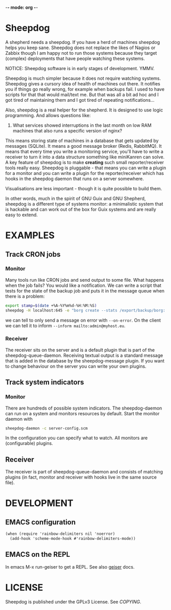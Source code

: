 -*- mode: org -*-

* Sheepdog

A shepherd needs a sheepdog. If you have a herd of machines sheepdog
helps you keep sane. Sheepdog does not replace the likes of Nagios or
Zabbix though I am happy not to run those systems because they target
(complex) deployments that have people watching these systems.

NOTICE: Sheepdog software is in early stages of development. YMMV.

Sheepdog is much simpler because it does not require watching
systems. Sheepdog gives a cursory idea of health of machines out
there. It notifies you if things go really wrong, for example when
backups fail. I used to have scripts for that that would mail/text
me. But that was all a bit ad hoc and I got tired of maintaining them
and I got tired of repeating notifications...

Also, sheepdog is a real helper for the shepherd.  It is designed to
use logic programming. And allows questions like:

1. What services showed interruptions in the last month on low RAM
   machines that also runs a specific version of nginx?

This means storing state of machines in a database that gets updated
by messages (SQLite). It means a good message broker (Redis,
RabbitMQ). It means that every time you write a monitoring service,
you'll have to write a receiver to turn it into a data structure
something like miniKanren can solve. A key feature of sheepdog is to
make *creating* such small reporter/receiver tools really
easy. Sheepdog is pluggable - that means you can write a plugin for a
monitor and you can write a plugin for the reporter/receiver which has
hooks in the sheepdog daemon that runs on a server somewhere.

Visualisations are less important - though it is quite possible to
build them.

In other words, much in the spirit of GNU Guix and GNU Shepherd,
sheepdog is a different type of systems monitor: a minimalistic system
that is hackable and can work out of the box for Guix systems and are
really easy to extend.

* EXAMPLES

** Track CRON jobs

*** Monitor

Many tools run like CRON jobs and send output to some file. What
happens when the job fails? You would like a notification. We can
write a script that tests for the state of the backup job and puts it
in the message queue when there is a problem:

#+begin_src sh
export stamp=$(date +%A-%Y%m%d-%H:%M:%S)
sheepdog -H localhost:645 -e "borg create --stats /export/backup/borg::ipfs-$stamp /export/ipfs"
#+end_src

we can tell to only send a message on error with ~--on-error~.  On the
client we can tell it to inform ~--inform mailto:admin@myhost.eu~.

*** Receiver

The receiver sits on the server and is a default plugin that is part
of the sheepdog-queue-daemon. Receiving textual output is a standard
message that is added in the database by the sheepdog-message
plugin. If you want to change behaviour on the server you can write
your own plugins.

** Track system indicators

*** Monitor

There are hundreds of possible system indicators. The sheepdog-daemon
can run on a system and monitors resources by default. Start the
monitor daemon with

#+begin_src sh
sheepdog-daemon -c server-config.scm
#+end_src

In the configuration you can specify what to watch. All monitors
are (configurable) plugins.

** Receiver

The receiver is part of sheepdog-queue-daemon and consists of matching
plugins (in fact, monitor and receiver with hooks live in the same
source file).


* DEVELOPMENT

** EMACS configuration

#+begin_src scheme
(when (require 'rainbow-delimiters nil 'noerror)
  (add-hook 'scheme-mode-hook #'rainbow-delimiters-mode))
#+end_src

** EMACS on the REPL

In emacs M-x run-geiser to get a REPL. See also [[http://www.nongnu.org/geiser/geiser_3.html][geiser]] docs.

* LICENSE

Sheepdog is published under the GPLv3 License. See [[COPYING]].
